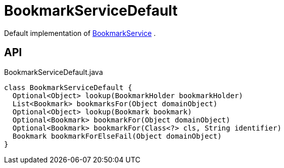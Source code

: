 = BookmarkServiceDefault
:Notice: Licensed to the Apache Software Foundation (ASF) under one or more contributor license agreements. See the NOTICE file distributed with this work for additional information regarding copyright ownership. The ASF licenses this file to you under the Apache License, Version 2.0 (the "License"); you may not use this file except in compliance with the License. You may obtain a copy of the License at. http://www.apache.org/licenses/LICENSE-2.0 . Unless required by applicable law or agreed to in writing, software distributed under the License is distributed on an "AS IS" BASIS, WITHOUT WARRANTIES OR  CONDITIONS OF ANY KIND, either express or implied. See the License for the specific language governing permissions and limitations under the License.

Default implementation of xref:refguide:applib:index/services/bookmark/BookmarkService.adoc[BookmarkService] .

== API

[source,java]
.BookmarkServiceDefault.java
----
class BookmarkServiceDefault {
  Optional<Object> lookup(BookmarkHolder bookmarkHolder)
  List<Bookmark> bookmarksFor(Object domainObject)
  Optional<Object> lookup(Bookmark bookmark)
  Optional<Bookmark> bookmarkFor(Object domainObject)
  Optional<Bookmark> bookmarkFor(Class<?> cls, String identifier)
  Bookmark bookmarkForElseFail(Object domainObject)
}
----

